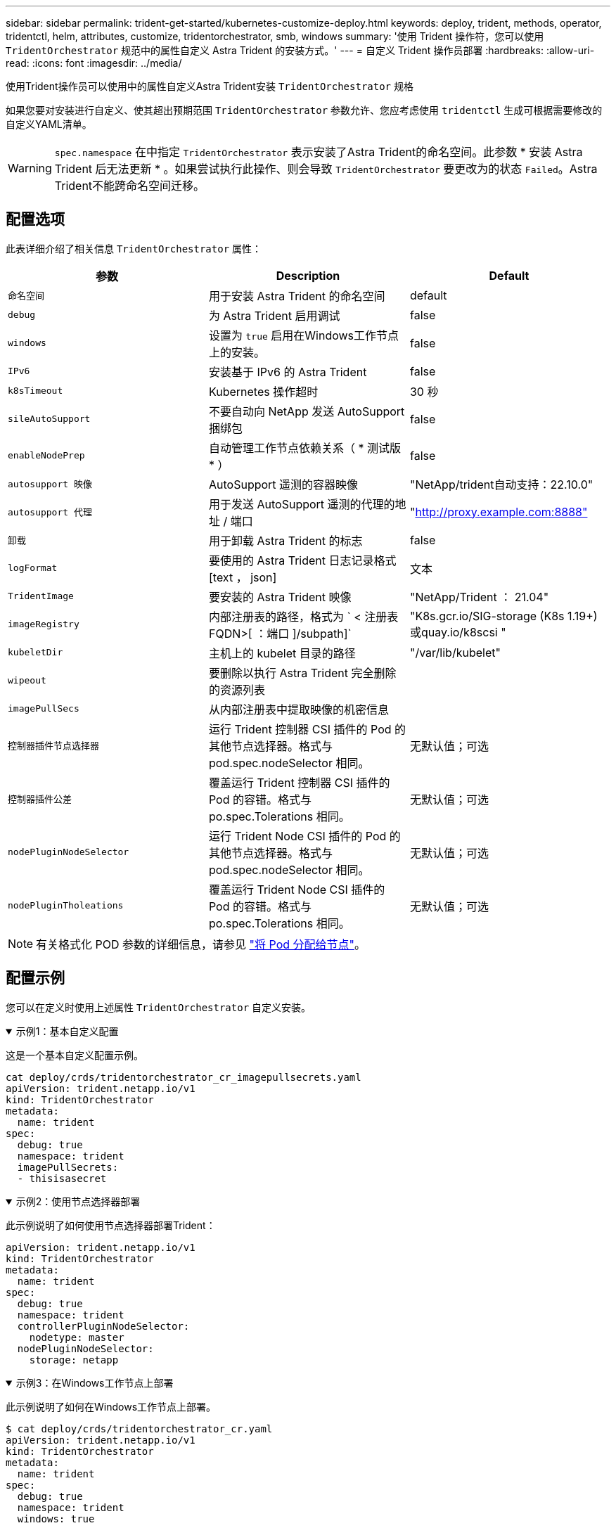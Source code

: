 ---
sidebar: sidebar 
permalink: trident-get-started/kubernetes-customize-deploy.html 
keywords: deploy, trident, methods, operator, tridentctl, helm, attributes, customize, tridentorchestrator, smb, windows 
summary: '使用 Trident 操作符，您可以使用 `TridentOrchestrator` 规范中的属性自定义 Astra Trident 的安装方式。' 
---
= 自定义 Trident 操作员部署
:hardbreaks:
:allow-uri-read: 
:icons: font
:imagesdir: ../media/


[role="lead"]
使用Trident操作员可以使用中的属性自定义Astra Trident安装 `TridentOrchestrator` 规格

如果您要对安装进行自定义、使其超出预期范围 `TridentOrchestrator` 参数允许、您应考虑使用 `tridentctl` 生成可根据需要修改的自定义YAML清单。


WARNING: `spec.namespace` 在中指定 `TridentOrchestrator` 表示安装了Astra Trident的命名空间。此参数 * 安装 Astra Trident 后无法更新 * 。如果尝试执行此操作、则会导致 `TridentOrchestrator` 要更改为的状态 `Failed`。Astra Trident不能跨命名空间迁移。



== 配置选项

此表详细介绍了相关信息 `TridentOrchestrator` 属性：

[cols="3"]
|===
| 参数 | Description | Default 


| `命名空间` | 用于安装 Astra Trident 的命名空间 | default 


| `debug` | 为 Astra Trident 启用调试 | false 


| `windows` | 设置为 `true` 启用在Windows工作节点上的安装。 | false 


| `IPv6` | 安装基于 IPv6 的 Astra Trident | false 


| `k8sTimeout` | Kubernetes 操作超时 | 30 秒 


| `sileAutoSupport` | 不要自动向 NetApp 发送 AutoSupport 捆绑包 | false 


| `enableNodePrep` | 自动管理工作节点依赖关系（ * 测试版 * ） | false 


| `autosupport 映像` | AutoSupport 遥测的容器映像 | "NetApp/trident自动支持：22.10.0" 


| `autosupport 代理` | 用于发送 AutoSupport 遥测的代理的地址 / 端口 | "http://proxy.example.com:8888"[] 


| `卸载` | 用于卸载 Astra Trident 的标志 | false 


| `logFormat` | 要使用的 Astra Trident 日志记录格式 [text ， json] | 文本 


| `TridentImage` | 要安装的 Astra Trident 映像 | "NetApp/Trident ： 21.04" 


| `imageRegistry` | 内部注册表的路径，格式为 ` < 注册表 FQDN>[ ：端口 ]/subpath]` | "K8s.gcr.io/SIG-storage (K8s 1.19+)或quay.io/k8scsi " 


| `kubeletDir` | 主机上的 kubelet 目录的路径 | "/var/lib/kubelet" 


| `wipeout` | 要删除以执行 Astra Trident 完全删除的资源列表 |  


| `imagePullSecs` | 从内部注册表中提取映像的机密信息 |  


| `控制器插件节点选择器` | 运行 Trident 控制器 CSI 插件的 Pod 的其他节点选择器。格式与 pod.spec.nodeSelector 相同。 | 无默认值；可选 


| `控制器插件公差` | 覆盖运行 Trident 控制器 CSI 插件的 Pod 的容错。格式与 po.spec.Tolerations 相同。 | 无默认值；可选 


| `nodePluginNodeSelector` | 运行 Trident Node CSI 插件的 Pod 的其他节点选择器。格式与 pod.spec.nodeSelector 相同。 | 无默认值；可选 


| `nodePluginTholeations` | 覆盖运行 Trident Node CSI 插件的 Pod 的容错。格式与 po.spec.Tolerations 相同。 | 无默认值；可选 
|===

NOTE: 有关格式化 POD 参数的详细信息，请参见 link:https://kubernetes.io/docs/concepts/scheduling-eviction/assign-pod-node/["将 Pod 分配给节点"^]。



== 配置示例

您可以在定义时使用上述属性 `TridentOrchestrator` 自定义安装。

.示例1：基本自定义配置
[%collapsible%open]
====
这是一个基本自定义配置示例。

[listing]
----
cat deploy/crds/tridentorchestrator_cr_imagepullsecrets.yaml
apiVersion: trident.netapp.io/v1
kind: TridentOrchestrator
metadata:
  name: trident
spec:
  debug: true
  namespace: trident
  imagePullSecrets:
  - thisisasecret
----
====
.示例2：使用节点选择器部署
[%collapsible%open]
====
此示例说明了如何使用节点选择器部署Trident：

[listing]
----
apiVersion: trident.netapp.io/v1
kind: TridentOrchestrator
metadata:
  name: trident
spec:
  debug: true
  namespace: trident
  controllerPluginNodeSelector:
    nodetype: master
  nodePluginNodeSelector:
    storage: netapp
----
====
.示例3：在Windows工作节点上部署
[%collapsible%open]
====
此示例说明了如何在Windows工作节点上部署。

[listing]
----
$ cat deploy/crds/tridentorchestrator_cr.yaml
apiVersion: trident.netapp.io/v1
kind: TridentOrchestrator
metadata:
  name: trident
spec:
  debug: true
  namespace: trident
  windows: true
----
====